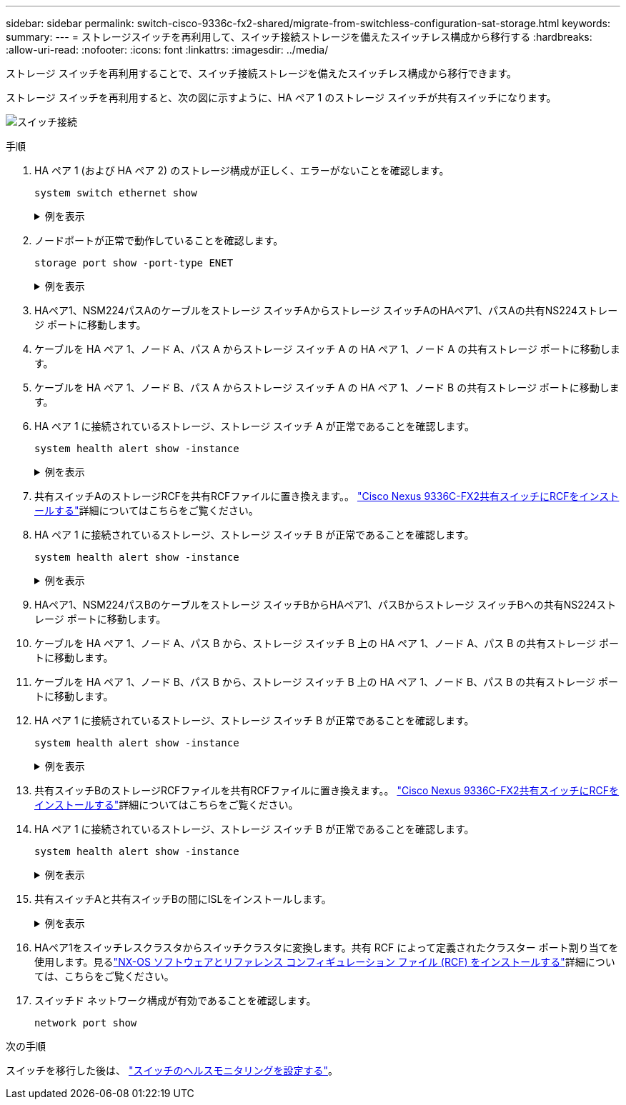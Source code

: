 ---
sidebar: sidebar 
permalink: switch-cisco-9336c-fx2-shared/migrate-from-switchless-configuration-sat-storage.html 
keywords:  
summary:  
---
= ストレージスイッチを再利用して、スイッチ接続ストレージを備えたスイッチレス構成から移行する
:hardbreaks:
:allow-uri-read: 
:nofooter: 
:icons: font
:linkattrs: 
:imagesdir: ../media/


[role="lead"]
ストレージ スイッチを再利用することで、スイッチ接続ストレージを備えたスイッチレス構成から移行できます。

ストレージ スイッチを再利用すると、次の図に示すように、HA ペア 1 のストレージ スイッチが共有スイッチになります。

image:9336c_image1.jpg["スイッチ接続"]

.手順
. HA ペア 1 (および HA ペア 2) のストレージ構成が正しく、エラーがないことを確認します。
+
`system switch ethernet show`

+
.例を表示
[%collapsible]
====
[listing, subs="+quotes"]
----
storage::*> *system switch ethernet show*
Switch                    Type                  Address          Model
------------------------- --------------------- ---------------- ----------
sh1
                          storage-network       172.17.227.5     C9336C

    Serial Number: FOC221206C2
     Is Monitored: true
           Reason: none
 Software Version: Cisco Nexus Operating System (NX-OS) Software, Version
                   9.3(5)
   Version Source: CDP
sh2
                        storage-network        172.17.227.6      C9336C
    Serial Number: FOC220443LZ
     Is Monitored: true
           Reason: None
 Software Version: Cisco Nexus Operating System (NX-OS) Software, Version
                   9.3(5)
   Version Source: CDP
2 entries were displayed.
storage::*>
----
====


. [[step2]]ノードポートが正常で動作していることを確認します。
+
`storage port show -port-type ENET`

+
.例を表示
[%collapsible]
====
[listing, subs="+quotes"]
----
storage::*> *storage port show -port-type ENET*
                                   Speed                          VLAN
Node    Port    Type    Mode       (Gb/s)    State     Status       ID
------- ------- ------- ---------- --------- --------- --------- -----
node1
        e0c     ENET    storage          100 enabled   online       30
        e0d     ENET    storage          100 enabled   online       30
        e5a     ENET    storage          100 enabled   online       30
        e5b     ENET    storage          100 enabled   online       30

node2
        e0c     ENET    storage          100 enabled   online       30
        e0d     ENET    storage          100 enabled   online       30
        e5a     ENET    storage          100 enabled   online       30
        e5b     ENET    storage          100 enabled   online       30
----
====


. [[ステップ3]]HAペア1、NSM224パスAのケーブルをストレージ スイッチAからストレージ スイッチAのHAペア1、パスAの共有NS224ストレージ ポートに移動します。
. ケーブルを HA ペア 1、ノード A、パス A からストレージ スイッチ A の HA ペア 1、ノード A の共有ストレージ ポートに移動します。
. ケーブルを HA ペア 1、ノード B、パス A からストレージ スイッチ A の HA ペア 1、ノード B の共有ストレージ ポートに移動します。
. HA ペア 1 に接続されているストレージ、ストレージ スイッチ A が正常であることを確認します。
+
`system health alert show -instance`

+
.例を表示
[%collapsible]
====
[listing, subs="+quotes"]
----
storage::*> *system health alert show -instance*
There are no entries matching your query.
----
====


. [[step7]]共有スイッチAのストレージRCFを共有RCFファイルに置き換えます。。 link:install-nxos-rcf-9336c-shared.html["Cisco Nexus 9336C-FX2共有スイッチにRCFをインストールする"]詳細についてはこちらをご覧ください。
. HA ペア 1 に接続されているストレージ、ストレージ スイッチ B が正常であることを確認します。
+
`system health alert show -instance`

+
.例を表示
[%collapsible]
====
[listing, subs="+quotes"]
----
storage::*> *system health alert show -instance*
There are no entries matching your query.
----
====


. [[ステップ9]]HAペア1、NSM224パスBのケーブルをストレージ スイッチBからHAペア1、パスBからストレージ スイッチBへの共有NS224ストレージ ポートに移動します。
. ケーブルを HA ペア 1、ノード A、パス B から、ストレージ スイッチ B 上の HA ペア 1、ノード A、パス B の共有ストレージ ポートに移動します。
. ケーブルを HA ペア 1、ノード B、パス B から、ストレージ スイッチ B 上の HA ペア 1、ノード B、パス B の共有ストレージ ポートに移動します。
. HA ペア 1 に接続されているストレージ、ストレージ スイッチ B が正常であることを確認します。
+
`system health alert show -instance`

+
.例を表示
[%collapsible]
====
[listing, subs="+quotes"]
----
storage::*> *system health alert show -instance*
There are no entries matching your query.
----
====


. [[step13]]共有スイッチBのストレージRCFファイルを共有RCFファイルに置き換えます。。 link:install-nxos-rcf-9336c-shared.html["Cisco Nexus 9336C-FX2共有スイッチにRCFをインストールする"]詳細についてはこちらをご覧ください。
. HA ペア 1 に接続されているストレージ、ストレージ スイッチ B が正常であることを確認します。
+
`system health alert show -instance`

+
.例を表示
[%collapsible]
====
[listing, subs="+quotes"]
----
storage::*> *system health alert show -instance*
There are no entries matching your query.
----
====


. [[step15]]共有スイッチAと共有スイッチBの間にISLをインストールします。
+
.例を表示
[%collapsible]
====
[listing, subs="+quotes"]
----
sh1# *configure*
Enter configuration commands, one per line. End with CNTL/Z.
sh1 (config)# *interface e1/35-36*
sh1 (config-if-range)# *no lldp transmit*
sh1 (config-if-range)# *no lldp receive*
sh1 (config-if-range)# *switchport mode trunk*
sh1 (config-if-range)# *no spanning-tree bpduguard enable*
sh1 (config-if-range)# *channel-group 101 mode active*
sh1 (config-if-range)# *exit*
sh1 (config)# *interface port-channel 101*
sh1 (config-if)# *switchport mode trunk*
sh1 (config-if)# *spanning-tree port type network*
sh1 (config-if)# *exit*
sh1 (config)# *exit*
----
====


. [[step16]]HAペア1をスイッチレスクラスタからスイッチクラスタに変換します。共有 RCF によって定義されたクラスター ポート割り当てを使用します。見るlink:prepare-nxos-rcf-9336c-shared.html["NX-OS ソフトウェアとリファレンス コンフィギュレーション ファイル (RCF) をインストールする"]詳細については、こちらをご覧ください。
. スイッチド ネットワーク構成が有効であることを確認します。
+
`network port show`



.次の手順
スイッチを移行した後は、 link:../switch-cshm/config-overview.html["スイッチのヘルスモニタリングを設定する"]。
